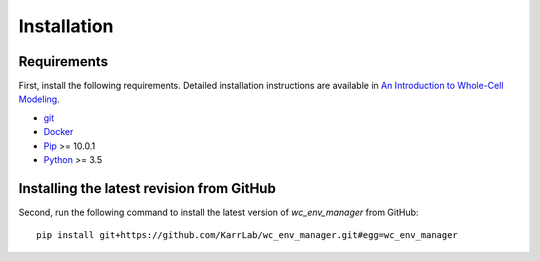 Installation
============

Requirements
--------------------------
First, install the following requirements. Detailed installation instructions are available in `An Introduction to Whole-Cell Modeling <https://docs.karrlab.org/intro_to_wc_modeling/latest/installation.html>`_.

* `git <https://git-scm.com/downloads>`_
* `Docker <https://docs.docker.com/install>`_
* `Pip <https://pypi.org/project/pip/>`_ >= 10.0.1
* `Python <https://www.python.org/downloads>`_ >= 3.5

Installing the latest revision from GitHub
------------------------------------------
Second, run the following command to install the latest version of *wc_env_manager* from GitHub::

    pip install git+https://github.com/KarrLab/wc_env_manager.git#egg=wc_env_manager
